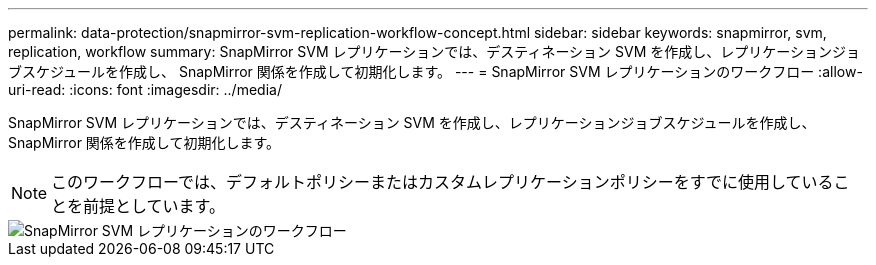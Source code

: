 ---
permalink: data-protection/snapmirror-svm-replication-workflow-concept.html 
sidebar: sidebar 
keywords: snapmirror, svm, replication, workflow 
summary: SnapMirror SVM レプリケーションでは、デスティネーション SVM を作成し、レプリケーションジョブスケジュールを作成し、 SnapMirror 関係を作成して初期化します。 
---
= SnapMirror SVM レプリケーションのワークフロー
:allow-uri-read: 
:icons: font
:imagesdir: ../media/


[role="lead"]
SnapMirror SVM レプリケーションでは、デスティネーション SVM を作成し、レプリケーションジョブスケジュールを作成し、 SnapMirror 関係を作成して初期化します。

[NOTE]
====
このワークフローでは、デフォルトポリシーまたはカスタムレプリケーションポリシーをすでに使用していることを前提としています。

====
image::../media/svm-data-protection-workflow.gif[SnapMirror SVM レプリケーションのワークフロー]
